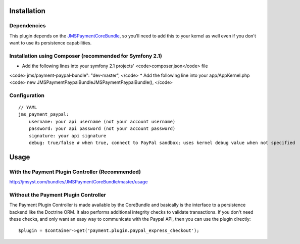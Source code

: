 ============
Installation
============
Dependencies
------------
This plugin depends on the JMSPaymentCoreBundle_, so you'll need to add this to your kernel
as well even if you don't want to use its persistence capabilities.

Installation using Composer (recommended for Symfony 2.1)
------------
*  Add the following lines into your symfony 2.1 projects' <code>composer.json</code> file
<code>
jms/payment-paypal-bundle": "dev-master",
</code>
* Add the following line into your app/AppKernel.php
<code>
new JMS\Payment\PaypalBundle\JMSPaymentPaypalBundle(),
</code>


Configuration
-------------
::

    // YAML
    jms_payment_paypal:
        username: your api username (not your account username)
        password: your api password (not your account password)
        signature: your api signature
        debug: true/false # when true, connect to PayPal sandbox; uses kernel debug value when not specified


=====
Usage
=====
With the Payment Plugin Controller (Recommended)
------------------------------------------------
http://jmsyst.com/bundles/JMSPaymentCoreBundle/master/usage

Without the Payment Plugin Controller
-------------------------------------
The Payment Plugin Controller is made available by the CoreBundle and basically is the 
interface to a persistence backend like the Doctrine ORM. It also performs additional 
integrity checks to validate transactions. If you don't need these checks, and only want 
an easy way to communicate with the Paypal API, then you can use the plugin directly::

    $plugin = $container->get('payment.plugin.paypal_express_checkout');

.. _JMSPaymentCoreBundle: https://github.com/schmittjoh/JMSPaymentCoreBundle/blob/master/Resources/doc/index.rst
